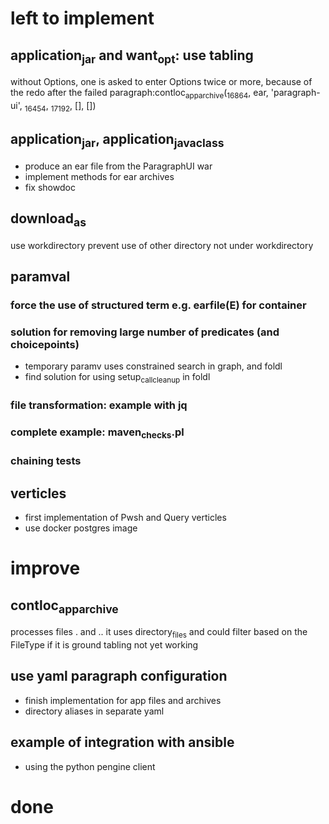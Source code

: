 * left to implement
** application_jar and want_opt: use tabling
without Options, one is asked to enter Options twice or more,
because of the redo after the failed
paragraph:contloc_app_archive(_16864, ear, 'paragraph-ui', _16454, _17192, [], [])
** application_jar, application_java_class
 - produce an ear file from the ParagraphUI war
 - implement methods for ear archives
 - fix showdoc
** download_as
use workdirectory
prevent use of other directory not under workdirectory
** paramval
*** force the use of structured term e.g. earfile(E) for container
*** solution for removing large number of predicates (and choicepoints) 
 - temporary paramv uses constrained search in graph, and foldl
 - find solution for using setup_call_cleanup in foldl
*** file transformation: example with jq
*** complete example: maven_checks.pl
*** chaining tests
** verticles
 - first implementation of Pwsh and Query verticles
 - use docker postgres image
* improve
** contloc_app_archive 
processes files . and ..
it uses directory_files and could filter based on the FileType if it is ground
tabling not yet working
** use yaml paragraph configuration
 - finish implementation for app files and archives
 - directory aliases in separate yaml
** example of integration with ansible
 - using the python pengine client
* done

